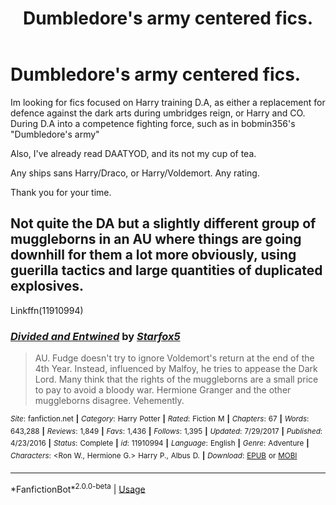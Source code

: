 #+TITLE: Dumbledore's army centered fics.

* Dumbledore's army centered fics.
:PROPERTIES:
:Author: QwopterMain
:Score: 5
:DateUnix: 1576566476.0
:DateShort: 2019-Dec-17
:FlairText: Request
:END:
Im looking for fics focused on Harry training D.A, as either a replacement for defence against the dark arts during umbridges reign, or Harry and CO. During D.A into a competence fighting force, such as in bobmin356's "Dumbledore's army"

Also, I've already read DAATYOD, and its not my cup of tea.

Any ships sans Harry/Draco, or Harry/Voldemort. Any rating.

Thank you for your time.


** Not quite the DA but a slightly different group of muggleborns in an AU where things are going downhill for them a lot more obviously, using guerilla tactics and large quantities of duplicated explosives.

Linkffn(11910994)
:PROPERTIES:
:Author: 15_Redstones
:Score: 2
:DateUnix: 1576574048.0
:DateShort: 2019-Dec-17
:END:

*** [[https://www.fanfiction.net/s/11910994/1/][*/Divided and Entwined/*]] by [[https://www.fanfiction.net/u/2548648/Starfox5][/Starfox5/]]

#+begin_quote
  AU. Fudge doesn't try to ignore Voldemort's return at the end of the 4th Year. Instead, influenced by Malfoy, he tries to appease the Dark Lord. Many think that the rights of the muggleborns are a small price to pay to avoid a bloody war. Hermione Granger and the other muggleborns disagree. Vehemently.
#+end_quote

^{/Site/:} ^{fanfiction.net} ^{*|*} ^{/Category/:} ^{Harry} ^{Potter} ^{*|*} ^{/Rated/:} ^{Fiction} ^{M} ^{*|*} ^{/Chapters/:} ^{67} ^{*|*} ^{/Words/:} ^{643,288} ^{*|*} ^{/Reviews/:} ^{1,849} ^{*|*} ^{/Favs/:} ^{1,436} ^{*|*} ^{/Follows/:} ^{1,395} ^{*|*} ^{/Updated/:} ^{7/29/2017} ^{*|*} ^{/Published/:} ^{4/23/2016} ^{*|*} ^{/Status/:} ^{Complete} ^{*|*} ^{/id/:} ^{11910994} ^{*|*} ^{/Language/:} ^{English} ^{*|*} ^{/Genre/:} ^{Adventure} ^{*|*} ^{/Characters/:} ^{<Ron} ^{W.,} ^{Hermione} ^{G.>} ^{Harry} ^{P.,} ^{Albus} ^{D.} ^{*|*} ^{/Download/:} ^{[[http://www.ff2ebook.com/old/ffn-bot/index.php?id=11910994&source=ff&filetype=epub][EPUB]]} ^{or} ^{[[http://www.ff2ebook.com/old/ffn-bot/index.php?id=11910994&source=ff&filetype=mobi][MOBI]]}

--------------

*FanfictionBot*^{2.0.0-beta} | [[https://github.com/tusing/reddit-ffn-bot/wiki/Usage][Usage]]
:PROPERTIES:
:Author: FanfictionBot
:Score: 1
:DateUnix: 1576574058.0
:DateShort: 2019-Dec-17
:END:
